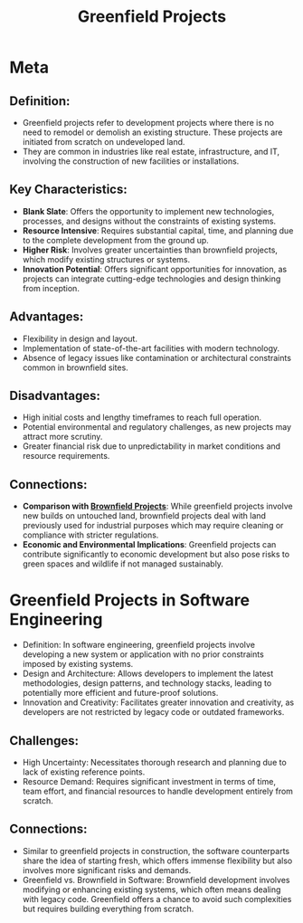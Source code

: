 :PROPERTIES:
:ID:       e07d3524-03c4-4ee8-88b9-e1f5af080a9e
:END:
#+title: Greenfield Projects
#+filetags: :project:

* Meta
** *Definition*:
  - Greenfield projects refer to development projects where there is no need to remodel or demolish an existing structure. These projects are initiated from scratch on undeveloped land.
  - They are common in industries like real estate, infrastructure, and IT, involving the construction of new facilities or installations.

** *Key Characteristics*:
  - *Blank Slate*: Offers the opportunity to implement new technologies, processes, and designs without the constraints of existing systems.
  - *Resource Intensive*: Requires substantial capital, time, and planning due to the complete development from the ground up.
  - *Higher Risk*: Involves greater uncertainties than brownfield projects, which modify existing structures or systems.
  - *Innovation Potential*: Offers significant opportunities for innovation, as projects can integrate cutting-edge technologies and design thinking from inception.

** *Advantages*:
  - Flexibility in design and layout.
  - Implementation of state-of-the-art facilities with modern technology.
  - Absence of legacy issues like contamination or architectural constraints common in brownfield sites.

** *Disadvantages*:
  - High initial costs and lengthy timeframes to reach full operation.
  - Potential environmental and regulatory challenges, as new projects may attract more scrutiny.
  - Greater financial risk due to unpredictability in market conditions and resource requirements.

** *Connections*:
- *Comparison with [[id:585363e4-b60c-4af1-99c8-5465e052c2a5][Brownfield Projects]]*: While greenfield projects involve new builds on untouched land, brownfield projects deal with land previously used for industrial purposes which may require cleaning or compliance with stricter regulations.
- *Economic and Environmental Implications*: Greenfield projects can contribute significantly to economic development but also pose risks to green spaces and wildlife if not managed sustainably.

* Greenfield Projects in Software Engineering
- Definition: In software engineering, greenfield projects involve developing a new system or application with no prior constraints imposed by existing systems.
- Design and Architecture: Allows developers to implement the latest methodologies, design patterns, and technology stacks, leading to potentially more efficient and future-proof solutions.
- Innovation and Creativity: Facilitates greater innovation and creativity, as developers are not restricted by legacy code or outdated frameworks.
** Challenges:
  - High Uncertainty: Necessitates thorough research and planning due to lack of existing reference points.
  - Resource Demand: Requires significant investment in terms of time, team effort, and financial resources to handle development entirely from scratch.

** Connections:
- Similar to greenfield projects in construction, the software counterparts share the idea of starting fresh, which offers immense flexibility but also involves more significant risks and demands.
- Greenfield vs. Brownfield in Software: Brownfield development involves modifying or enhancing existing systems, which often means dealing with legacy code. Greenfield offers a chance to avoid such complexities but requires building everything from scratch.

